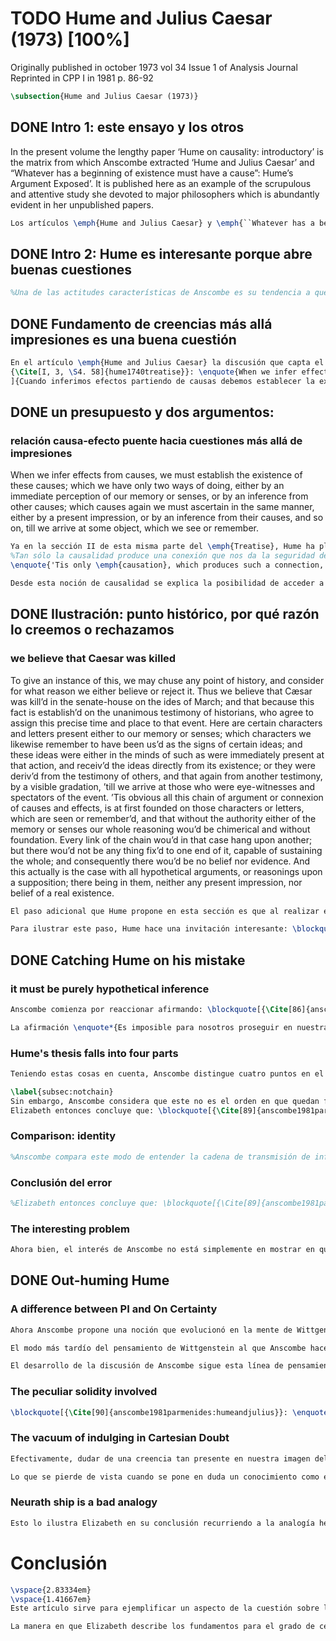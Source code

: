 #+PROPERTY: header-args:latex :tangle ../../tex/ch3/diacronico/humejc.tex
# -----------------------------------------------------------------------------
# Santa Teresa Benedicta de la Cruz, ruega por nosotros

* TODO Hume and Julius Caesar (1973) [100%]
:PUBLICATION_INFO:
Originally published in october 1973 vol 34 Issue 1 of Analysis Journal Reprinted in
CPP I in 1981 p. 86-92
:END:
#+BEGIN_SRC latex
\subsection{Hume and Julius Caesar (1973)}
#+END_SRC
** DONE Intro 1: este ensayo y los otros
CLOSED: [2019-09-02 Mon 14:51]
:TEXT:
In the present volume the lengthy paper ‘Hume on causality: introductory’ is the matrix from which Anscombe extracted ‘Hume and Julius Caesar’ and “Whatever has a beginning of existence must have a cause”: Hume’s Argument Exposed’. It is published here as an example of the scrupulous and attentive study she devoted to major philosophers which is abundantly evident in her unpublished papers.
:END:
#+BEGIN_SRC latex
Los artículos \emph{Hume and Julius Caesar} y \emph{``Whatever has a beginning of existence must have a cause'': Hume’s Argument Exposed}, de Anscombe, fueron publicados en la revista académica \emph{Analysis} en octubre de 1973 y abril de 1974 respectivamente. Ambos están relacionados por el tema de la causalidad en Hume. En el trasfondo de los dos artículos está otro documento no publicado hasta 2011 con el título \emph{Hume on causality: introductory}. Anscombe añadió el artículo \emph{Hume and Julius Caesar} al primer volumen de sus \emph{Collected Philosophical Papers} donde, según se ha comentado antes, agrupa ensayos que consideran de diversos modos la relación entre lo concebible y lo posible.
#+END_SRC
** DONE Intro 2: Hume es interesante porque abre buenas cuestiones
CLOSED: [2019-09-02 Mon 14:51]
#+BEGIN_SRC latex
%Una de las actitudes características de Anscombe es su tendencia a quedar atraída por preguntas que representan cuestiones profundas, incluso en discusiones cuyos argumentos, método o conclusiones no le parecen tan interesantes. Con esa actitud se detiene en diversas ocasiones en las argumentaciones de Hume. El Prof. Roger Teichmann, en su libro dedicado a la filosofía de Elizabeth, describe esta tendencia en estos términos: \blockquote[{\Cite[177]{teichmann2008ans}}: \enquote{Anscombe again and again found in Hume a starting point for her discussions; and we must not be misled by her frequent dissent from his views into thinking of her as `anti-Humean'. Indeed, in her treatment of the topic of causation Anscombe can even be seen as continuing Hume's work---as out-Huming Hume.}]{Anscombe una y otra vez encontró en Hume un punto de partida para sus discusiones; y no hemos de quedar engañados por su recurrente desacuerdo con sus perspectivas en pensar de ella como `anti Humeana'. Ciertamente, en su forma de tratar el tema de la causalidad Anscombe incluso puede verse como continuando el trabajo de Hume---como siendo más Humeana que Hume}. Elizabeth misma ofrece un juicio de la filosofía de Hume donde expresa su interés en los problemas estudiados por él, en \emph{Modern Moral Philosophy} dice: \blockquote[{\Cite[28]{anscombe1981erp:mmph}}: \enquote{The features of Hume’s philosophy which I have mentioned, like many other features of it, would incline me to think that Hume was a mere ---brilliant--- sophist; and his procedures are certainly sophistical. But I am forced, not to reverse, but to add to this judgement by a peculiarity of Hume’s philosophizing: namely that, although he reaches his conclusions ---with which he is in love--- by sophistical methods, his considerations constantly open up very deep and important problems. It is often the case that in the act of exhibiting the sophistry one finds oneself noticing matters which deserve a lot of exploring: the obvious stands in need of investigation as a result of the points that Hume pretends to have made.}]{Las características de la filosofía de Hume que he mencionado, como muchas otras de sus características, me hacen inclinarme a pensar que Hume era un simple ---brillante--- sofista; y sus procedimientos son ciertamente sofísticos. Sin embargo me veo forzada, no a retractarme, sino a añadir a este juicio por la peculiaridad del filosofar de Hume: a saber, que aunque llega a sus conclusiones ---con las que está enamorado--- por métodos sofísticos, sus consideraciones constantemente abren problemas bien profundos e importantes. Frecuentemente es el caso que en el acto de exhibir la sofística uno se encuentra a sí mismo notando temas que merecen mucha exploración: lo obvio queda necesitado de investigación como resultado de los puntos que Hume pretende haber hecho}.
#+END_SRC
** DONE Fundamento de creencias más allá impresiones es una buena cuestión
CLOSED: [2019-09-02 Mon 14:51]
#+BEGIN_SRC latex
En el artículo \emph{Hume and Julius Caesar} la discusión que capta el interés de Anscombe se encuentra en la sección IV de la tercera parte del libro primero del \emph{Treatise of Human Nature} acerca de la justificación de nuestra creencia sobre cuestiones que están más allá de nuestra experiencia y memoria. Anscombe cita el texto que sigue de Hume: \blockquote[
{\Cite[I, 3, \S4. 58]{hume1740treatise}}: \enquote{When we infer effects from causes, we must establish the existence of these causes; which we have only two ways of doing, either by an immediate perception of our memory or senses, or by an inference from other causes; which causes again we must ascertain in the same manner, either by a present impression, or by an inference from their causes, and so on, till we arrive at some object, which we see or remember. 'Tis impossible for us to carry on our inferences in infinitum; and the only thing, that can stop them, is an impression of the memory or senses, beyond which there is no room for doubt or enquiry}. La traducción al español de los textos del \emph{Treatise} ha sido tomada de {\Cite{hume1740treatisees}}
]{Cuando inferimos efectos partiendo de causas debemos establecer la existencia de estas causas, para hacer lo cual sólo tenemos dos caminos: la percepción inmediata de nuestra memoria o sentido o la inferencia partiendo de otras causas, causas que debemos explicar de la misma manera por una impresión presente o por una inferencia partiendo de sus causas, y así sucesivamente hasta que lleguemos a un objeto que vemos o recordamos. Es imposible para nosotros proseguir en nuestras inferencias al infinito, y lo único que puede detenerlas es una impresión de la memoria o los sentidos más allá de la cual no existe espacio para la duda o indagación}.

#+END_SRC
** DONE un presupuesto y dos argumentos:
CLOSED: [2019-09-02 Mon 14:51]
*** relación causa-efecto puente hacia cuestiones más allá de impresiones
:TEXT:
When we infer effects from causes, we must establish the existence of these causes; which we have only two ways of doing, either by an immediate perception of our memory or senses, or by an inference from other causes; which causes again we must ascertain in the same manner, either by a present impression, or by an inference from their causes, and so on, till we arrive at some object, which we see or remember.
:END:
#+BEGIN_SRC latex
Ya en la sección II de esta misma parte del \emph{Treatise}, Hume ha planteado cómo es la causalidad la conexión que nos asegura la existencia o acción de un objeto que es seguido o precedido por la existencia o acción de otro\footnote{\cite[Cf.][I, 3, \S2. 53]{hume1740treatise}: 
%Tan sólo la causalidad produce una conexión que nos da la seguridad de la existencia o acción de un objeto que fue seguido o precedido por la existencia o acción de otro, y no pueden las otras dos relaciones usarse en el razonamiento excepto en tanto que le afectan o son afectadas por él
\enquote{'Tis only \emph{causation}, which produces such a connection, as to give us assurance from the existence or action of one object, that 'twas follow'd or preceded by any other existence or action; nor can the other two relations be ever made use of in reasoning, except so far as they either affect or are affected by it}.}. Ahora en la sección IV esta relación de causa y efecto será tomada como un principio de asociación de ideas según el cual es posible inferir desde la impresión de alguna cosa, una idea sobre otra cosa.

Desde esta noción de causalidad se explica la posibilidad de acceder a hechos más allá de nuestra experiencia; estos son inferencias de efectos desde sus causas. De este modo: \blockquote[{\Cite[87]{anscombe1981parmenides:humeandjulius}}: \enquote{For Hume, the relation of cause and effect is the one bridge by which to reach belief in matters beyond our present impressions or memories}.]{Para Hume, la relación de causa y efecto es el único puente por el que se puede alcanzar creer en cuestiones más allá de nuestras impresiones presentes o memorias}.
#+END_SRC
** DONE Ilustración: punto histórico, por qué razón lo creemos o rechazamos
CLOSED: [2019-09-02 Mon 14:52]
*** we believe that Caesar was killed
:TEXT:
  To give an instance of this, we may chuse any point of history, and consider for what
  reason we either believe or reject it. Thus we believe that Cæsar was kill’d in the
  senate-house on the ides of March; and that because this fact is establish’d on the
  unanimous testimony of historians, who agree to assign this precise time and place to
  that event. Here are certain characters and letters present either to our memory or
  senses; which characters we likewise remember to have been us’d as the signs of
  certain ideas; and these ideas were either in the minds of such as were immediately
  present at that action, and receiv’d the ideas directly from its existence; or they
  were deriv’d from the testimony of others, and that again from another testimony, by
  a visible gradation, ’till we arrive at those who were eye-witnesses and spectators
  of the event. ’Tis obvious all this chain of argument or connexion of causes and
  effects, is at first founded on those characters or letters, which are seen or
  remember’d, and that without the authority either of the memory or senses our whole
  reasoning wou’d be chimerical and without foundation. Every link of the chain wou’d
  in that case hang upon another; but there wou’d not be any thing fix’d to one end of
  it, capable of sustaining the whole; and consequently there wou’d be no belief nor
  evidence. And this actually is the case with all hypothetical arguments, or
  reasonings upon a supposition; there being in them, neither any present impression,
  nor belief of a real existence.
:END:
#+BEGIN_SRC latex
El paso adicional que Hume propone en esta sección es que al realizar estas inferencias es necesario establecer la existencia de las causas por medio de la percepción inmediata de los sentidos o por medio de una ulterior inferencia. Sin embargo, el establecimiento de la existencia de estas causas por medio de inferencias no puede continuar infinitamente, sino que tiene que llegar a una impresión de la memoria o los sentidos que sirva de justificación o fundamento definitivo.

Para ilustrar este paso, Hume hace una invitación interesante: \blockquote[{\Cite[I, 3, \S4. 58]{hume1740treatise}}: \enquote{choose any point of history, and consider for what reason we either believe or reject it}.]{elegir un asunto de historia y considerar por qué razón lo creemos o rechazamos}. Acerca de una creencia histórica se nos invita a considerar sobre qué se sostiene su justificación. ¿Cuál es su fundamento?: \blockquote[{\Cite[I, 3, \S4. 58-59]{hume1740treatise}}: \enquote{Thus we believe that Cæsar was kill’d in the senate-house on the ides of March; and that because this fact is establish’d on the unanimous testimony of historians, who agree to assign this precise time and place to that event. Here are certain characters and letters present either to our memory or senses; which characters we likewise remember to have been us’d as the signs of certain ideas; and these ideas were either in the minds of such as were immediately present at that action, and receiv’d the ideas directly from its existence; or they were deriv’d from the testimony of others, and that again from another testimony, by a visible gradation, ’till we arrive at those who were eye-witnesses and spectators of the event. ’Tis obvious all this chain of argument or connexion of causes and effects, is at first founded on those characters or letters, which are seen or remember’d, and that without the authority either of the memory or senses our whole reasoning wou’d be chimerical and without foundation}.]{Así, creemos que César fue asesinado en el Senado en los idus de Marzo, y esto porque el hecho está establecido basándose en el testimonio unánime de los historiadores, que concuerdan en asignar a este suceso este tiempo y lugar precisos. Aquí ciertos caracteres y letras se hallan presentes a nuestra memoria o sentidos, caracteres que recordamos igualmente que han sido usados como signos de ciertas ideas; estas ideas estuvieron en los espíritus de los que se hallaron inmediatamente presentes a esta acción y que obtuvieron las ideas directamente de su existencia o fueron derivadas del testimonio de otros y éstas a su vez de otro testimonio por una graduación visible hasta llegar a los que fueron testigos oculares y espectadores del suceso. Es manifiesto que toda esta cadena de argumentos o conexión de causas y efectos se halla fundada en un principio en los caracteres o letras que son vistos o recordados y que sin la autoridad de la memoria o los sentidos nuestro razonamiento entero sería quimérico o carecería de fundamento.}.
#+END_SRC
** DONE Catching Hume on his mistake
CLOSED: [2019-09-02 Mon 14:53]
*** it must be purely hypothetical inference
#+BEGIN_SRC latex
Anscombe comienza por reaccionar afirmando: \blockquote[{\Cite[86]{anscombe1981parmenides:humeandjulius}}: \enquote{This is not to infer effects from causes, but rather causes from effects}.]{Esto no es inferir efectos partiendo de sus causas, sino más bien causas desde los efectos}. Es decir, el ejemplo histórico de Hume consiste en una inferencia de la causa original, el asesinato de Julio César, desde su efecto remoto que es nuestra percepción en el presente. Creemos en el asesinato de César porque lo inferimos como la causa última en una cadena causal que llega hasta nuestra percepción de ciertas oraciones que leemos. El hecho de que estemos leyendo esta información es la percepción que justifica la creencia de que hay una cadena de causas y efectos que tiene como efecto esta experiencia. Esta inferencia pasa a través de una cadena de efectos de causas, que son efectos de causas\ldots ¿Dónde empieza la cadena? La respuesta parece ser nuestra percepción presente. ¿Cómo hemos de entender, entonces, el argumento de que la cadena no puede continuar infinitamente? La propuesta de Hume es que la cadena ha de terminar en una impresión que no deje lugar a dudas o lleve a una búsqueda mas allá, sin embargo, la cadena termina en el asesinato de Julio César, no en nuestra percepción. La imagen que Hume pretende ofrecer es la de una cadena fijada en sus dos extremos por algo distinto a los eslabones que la componen, sin embargo, no lo logra, más bien parece describir un voladizo, una estructura apoyada en un punto, pero sin apoyo en el otro extremo.

La afirmación \enquote*{Es imposible para nosotros proseguir en nuestras inferencias al infinito} viene a significar, según la interpretación de Anscombe, que \blockquote[{\Cite[Cf.][87]{anscombe1981parmenides:humeandjulius}}: \enquote{\emph{the justification of the grounds of our inferences cannot go on in infinitum}}.]{\emph{la justificación de los fundamentos de nuestras inferencias no pueden continuar al infinito}}. El argumento aquí mas bien es que tiene que haber un punto de partida para la inferencia de la causa original. La relación de inferencias propuesta por Hume en su ilustración acabaría siendo una inferencia hipotética según su propia definición. Anscombe explica diciendo: \blockquote[{\Cite[117]{anscombe2011plato:humecaus}}: \enquote{We must suppose ourselves to start with the familiar idea, merely as idea, of Caesar having been killed. Now if we ask why we believe it we shall, as Hume does, point to historical testimony (the ‘characters and letters’), which doesn’t at this point figure as what stops inference going on ad infinitum. However, if we want to explain the connection we shall form the idea of Caesar’s death being recorded by eyewitnesses; and these records having been received by others, who transmitted an account \ldots etc. Here we really are arguing from the idea of an original cause to the idea of an effect; we are ‘inferring effects from causes’, though only in the sense of passing from the idea of the cause to the idea of the effect}.]{Tendríamos que suponer que comenzamos con la idea familiar, meramente como una idea, de que César fue asesinado. Ahora si preguntamos por qué lo creemos hemos de, como hace Hume, señalar al testimonio histórico (los `caracteres y letras'), lo cual en este punto no figura como lo que detiene que la inferencia siga al infinito. Sin embargo, si queremos explicar la conexión tenemos que formular la idea de la muerte del César siendo recordada por testigos; y esos recuerdos siendo recibidos por otros, quienes transmitieron un informe\ldots etc. Aquí estamos realmente razonando desde la idea de una causa original a la idea de un efecto; estamos `infiriendo efectos de causas', pero solo en el sentido de pasar de la idea de la causa a la idea del efecto}.
#+END_SRC
*** Hume's thesis falls into four parts
#+BEGIN_SRC latex
Teniendo estas cosas en cuenta, Anscombe distingue cuatro puntos en el argumento de Hume; él tendría que creer esto para poder establecer que la cadena de información es una cadena de inferencias por la vía de la causa y efecto: \blockquote[{\Cite[88]{anscombe1981parmenides:humeandjulius}}: \enquote{First, a chain of reasons for a belief must terminate in something that is believed without being founded on anything else. Second, the ultimate belief must be of a quite different character from derived beliefs: it must be perceptual belief, belief in something perceived, or presently remembered. Third, the immediate justification for a belief $p$, if the belief is not a perception, will be another belief $q$, which follows from, just as much as it implies, $p$. Fourth, we believe by inference through the links in a chain of record.   There is an implicit corollary: when we believe in historical information belonging to the remote past, we believe that there has been a chain of record}.]{Primero, una cadena de razones para una creencia debe terminar en algo que se cree sin estar fundado en alguna otra cosa. Segundo, la creencia última debe ser de una naturaleza distinta a las creencias derivadas: Tiene que ser creencia perceptual, creer en algo percibido, o recordado en el presente. Tercero, la justificación inmediata de una creencia $p$, si la creencia no es una percepción, será otra creencia $q$, la cual se sigue, en la misma medida que implica, a $p$. Cuarto, creemos por inferencia a través de los eslabones en una cadena de relato. Hay un corolario implícito: cuando creemos en información histórica perteneciente a un pasado remoto, creemos que ha habido una cadena de relato}.

\label{subsec:notchain}
Sin embargo, Anscombe considera que este no es el orden en que quedan fundadas nuestras creencias, sino que más bien: \blockquote[{\Cite[88]{anscombe1981parmenides:humeandjulius}}: \enquote{\emph{If} the written records that we now see are grounds of our belief, they are first and foremost grounds for belief in Caesar's killing, belief that the assassination is a solid bit of history. Then our belief in that original event is a ground for belief in much of the intermediate transmission.}]{\emph{Si} los relatos escritos que vemos ahora son fundamento para nuestro creer, estos son primero y ante todo fundamento para la creencia en el asesinato de Cesar, creencia en que el asesinato es un pedazo sólido de historia. Entonces nuestra creencia en ese evento original es fundamento para el creer en mucha de la transmisión intermedia}. ¿Por qué creemos que hubo testigos del asesinato? Ciertamente porque creemos que hubo un asesinato. La creencia de que hubo testigos es inferida de la creencia en el hecho.
Elizabeth entonces concluye que: \blockquote[{\Cite[89]{anscombe1981parmenides:humeandjulius}}: \enquote{Belief in recorded history is on the whole a belief that there has been a chain of tradition of reports and records going back to contemporary knowledge; it is not a belief in the historical facts by an inference that passes through the links of such a chain. At most, that can very seldom be the case}.]{La creencia en la historia registrada consiste en general en la creencia de que ha habido una cadena de tradición de informes y registros que van hacia el conocimiento contemporáneo; no es una creencia en hechos históricos por una inferencia que pasa por los eslabones de una cadena como esta. Como mucho, esto sería muy raramente el caso}.
#+END_SRC
*** Comparison: identity
#+BEGIN_SRC latex
%Anscombe compara este modo de entender la cadena de transmisión de información histórica a nuestra creencia en la continuidad espacio-temporal. Si reconocemos en una ocasión a una persona conocida como alguien que vimos la semana pasada, nuestra creencia en que es la misma persona no es una inferencia de otra creencia acerca de la continuidad espacio-temporal de un patrón humano desde ahora hasta entonces, sino que más bien nuestra creencia en la continuidad espacio-temporal está inferida del reconocimiento de la identidad de la persona. Sin embargo, una evidencia sobre una interrupción en la continuidad sí alteraría nuestra creencia en la identidad.
#+END_SRC
*** Conclusión del error
#+BEGIN_SRC latex
%Elizabeth entonces concluye que: \blockquote[{\Cite[89]{anscombe1981parmenides:humeandjulius}}: \enquote{Belief in recorded history is on the whole a belief that there has been a chain of tradition of reports and records going back to contemporary knowledge; it is not a belief in the historical facts by an inference that passes through the links of such a chain. At most, that can very seldom be the case.}]{La creencia en los registros de la historia consiste en general en la creencia de que ha habido una cadena de tradición de informes y registros que van hacia el conocimiento contemporáneo; no es una creencia en hechos históricos por una inferencia que pasa por los eslabones de una cadena como esta. Como mucho, esto sería muy raramente el caso}.
#+END_SRC
*** The interesting problem
#+BEGIN_SRC latex
Ahora bien, el interés de Anscombe no está simplemente en mostrar en qué se equivoca Hume, sino que considera que la cuestión toca el nervio de un problema con cierta profundidad: \blockquote[{\Cite[122]{anscombe2011plato:humecaus}}: \enquote{The interesting problem that arises, then, is why the things we are told and the writings that we see \emph{are} the starting points for our belief in the far distant events and so in the intermediate chain of record}.]{El problema interesante que surge, entonces, es por qué las cosas que se nos dicen y los escritos que vemos \emph{son} puntos de partida para nuestro creer en eventos distantes y así también en la cadena del relato intermedia}.
#+END_SRC
** DONE Out-huming Hume
CLOSED: [2019-09-03 Tue 14:46]
*** A difference between PI and On Certainty
#+BEGIN_SRC latex
Ahora Anscombe propone una noción que evolucionó en la mente de Wittgenstein y a la que debe mucho en su propia argumentación. Según como aparece en \emph{Investigaciones Filosóficas}, en opinión de Anscombe, es una de \enquote{las raras piezas de estupidez en los escritos de Wittgenstein} que se encuentra en la \S56: \blockquote[{\Cite[89]{anscombe1981parmenides:humeandjulius}}: \enquote{That it is thinkable that we may find Caesar's body hangs directly together with the sense of a proposition about Caesar. But so too does the possibility of finding something written, from which it emerges that no such man ever lived, and his existence was made up for particular ends}.]{Que es concebible que podamos encontrar todavía el cuerpo de César va unido directamente al sentido de cualquier proposición acerca de César. Pero también lo está la posibilidad de encontrar algo escrito, desde lo cual surja que tal hombre no vivió nunca, y su existencia fue inventada para fines particulares}. Elizabeth se cuestiona \enquote{¿Qué documento o inscripción podría ser evidencia de que Julio César nunca existió?}. Wittgenstein cambia su manera de pensar sobre esto; en una época más tardía de su pensamiento, él mismo cuestionaría la posibilidad de una evidencia que probara que Julio César no existió preguntando: \blockquote[{\Cite[Cf.][89]{anscombe1981parmenides:humeandjulius}}: \enquote{To ask a question Wittgenstein asked much later: what would get judged by what here?}.]{¿qué quedaría juzgado por medio de qué aquí?}.

El modo más tardío del pensamiento de Wittgenstein al que Anscombe hace aquí referencia es el que se encuentra en \emph{Sobre la Certeza}. La motivación para este escrito de Wittgenstein son las propuestas de Moore en \emph{Proof of the External World} y \emph{Defence of Common Sense}. En estas obras Moore sostiene que hay una serie de proposiciones que conocemos con seguridad, como \enquote*{Aquí hay una mano, y aquí otra}, o \enquote*{La tierra ha existido por largo tiempo antes de mi nacimiento} y \enquote*{Nunca he estado lejos de la superficie de la tierra}. Estas reflexiones ocuparon a Wittgenstein durante los últimos años de su vida\footnote{\cite[Cf.][Introducción, vi]{wittgenstein1969oncertes}: \enquote{Hacia la mitad de 1949, visitó los Estados Unidos por invitación de Norman Malcolm, residiendo en la casa de éste en Ithaca. Malcolm reavivó su interés por la ``defence of common sense'' de Moore. Es decir, por la pretensión de \emph{saber} con seguridad que una serie de proposiciones son verdaderas, por ejemplo: ``Aquí hay una mano y aquí hay otra''}.}. Un tema que aparece en esta discusión de Wittgenstein es que la justificación semántica, relacionada con el uso correcto del lenguaje, y la justificación epistémica, relacionada como tal con el afirmar la verdad, están más unidas entre sí de lo que se piensa. Según esto:\blockquote[{\Cite[213]{teichmann2008ans}}: \enquote{Wittgenstein invites us to view the rules governing the correct use of words as comparable to the rules governing the acceptance or rejection of beliefs (which are themselves of course paradigmatically expressed in words); a ‘world view’ is determined as much by our language and its attendant conceptual scheme as by what we would ordinarily term our knowledge of things. The two aspects of world view, the two kinds of justification, come together in the phenomenon of certainty. \textelp{} One direction in which these thoughts seem to take us is towards regarding certain world views, or sets of beliefs, or very general beliefs, as no more susceptible of rational justification or criticism than are concepts}.]{Wittgenstein nos invita a ver las reglas que gobiernan el uso correcto de las palabras como comparables con las reglas que gobiernan la aceptación o rechazo de las creencias (que desde luego son ellas mismas paradigmáticamente expresadas en palabras); una `imagen del mundo' está determinada tanto por nuestro lenguaje y su esquema conceptual relacionado como por lo que ordinariamente expresamos como nuestro conocimiento de las cosas. Los dos aspectos de la imagen del mundo, los dos tipos de justificación, quedan unidos en el fenómeno de la certeza. \textelp{} Una dirección hacia la que estos pensamientos parecen dirigirnos es a considerar ciertas imagenes del mundo, o colecciones de creencias, o creencias generales, como no más susceptibles de justificación racional o crítica que la que tienen los conceptos}. Dicho en términos simples, una afirmación como \enquote*{aquí hay una mano} presentada en medio de una discusión, no viene a ser una declaración acerca de cómo es el mundo o cómo es la realidad de hecho, sino que la proposición sirve más bien para establecer una regla para la discusión. Si no puede haber un acuerdo de que esta proposición es cierta, la discusión no es posible. El acuerdo permite hablar de la realidad en términos significativos. Una actitud escéptica ante una proposición como esta resta valor a los fundamentos y solo genera parálisis.

El desarrollo de la discusión de Anscombe sigue esta línea de pensamiento. Tiene en su objetivo cómo lo que se nos dice o lo que leemos lo tenemos como fundamento para justificar creencias que juzgamos como conocimiento cierto.
#+END_SRC
*** The peculiar solidity involved
#+BEGIN_SRC latex
\blockquote[{\Cite[90]{anscombe1981parmenides:humeandjulius}}: \enquote{We know about Caesar from the testimony of ancient historians, we even have his own writings! And how do you know \emph{that} those are ancient historians, and these, works of Caesar? You were told it. And how did your teachers know? They were told it. We know it from being taught; not just from explicit teaching, but by its being implicit in a lot else that we are taught explicitly. But it is very difficult to characterize the peculiar solidity involved, or its limits}.]{Conocemos de César por el testimonio de los historiadores antiguos, ¡hasta tenemos sus propios escritos! Y ¿cómo sabes \emph{eso}, que esos son historiadores antiguos, y estos, escritos de César? Te lo dijeron. Y ¿cómo lo supieron tus maestros? Se lo dijeron a ellos. Conocemos de esto por que se nos ha enseñado; no solamente por medio de la lección explícita, sino por su presencia implícita en muchas otras cosas que se nos enseñan explícitamente. Sin embargo es muy difícil caracterizar la solidez peculiar involucrada en esto, o sus límites}. Aquí está el punto principal de la preocupación de Elizabeth: la característica solidez que presenta la certeza que puede justificarse para una enseñanza que forma parte del conocimiento común de nuestra cultura, y cuál pueden ser sus límites. Anscombe destaca que no es casualidad que Hume elija esta ilustración para su argumento. Ha escogido este punto histórico porque es un conocimiento presente en su cultura con un grado particular de certeza. Podría haber sometido a prueba algún detalle del suceso y cuestionar, por ejemplo, si podría dudarse la fecha o el lugar del asesinato. Y sin embargo al poner en duda un conocimiento como este, y afirmar que lo que puede servir como justificación para creerlo como cierto solo puede ser esa propuesta cadena de inferencias, ha invitado a cuestionarse qué es lo que verdaderamente sirve de fundamento a un conocimiento como este, y adicionalmente, qué consecuencias tiene ponerlo en duda. Para Anscombe poner en duda que ese hombre, César, existió, y su vida terminó en un asesinato, solo es posible si \blockquote[{\Cite[Cf.][90]{anscombe1981parmenides:humeandjulius}}: \enquote{by indulging in Cartesian doubt}.]{nos permitimos el lujo de la duda cartesiana}.
#+END_SRC
*** The vacuum of indulging in Cartesian Doubt
#+BEGIN_SRC latex
Efectivamente, dudar de una creencia tan presente en nuestra imagen del mundo, en nuestro conocimiento común, como la existencia de Julio César nos deja atrapados en una situación en la que no tenemos fundamento para afirmar otra proposición histórica. Es decir, si nos planteáramos la hipótesis de que Julio César nunca existió, nos situaríamos entre dos alternativas, ya sea el enredo de la confusión: \blockquote[{\Cite[91]{anscombe1981parmenides:humeandjulius}}: \enquote{\textelp{} say: ``How could one explain all these references and implications, then?\ldots but, but, \emph{but} if I doubt the existence of Caesar, if I say I may reasonably call it in question, then with equal reason I must doubt the status of the things I've just pointed to''}.]{\textelp{} decir ``¿Cómo se explican todas estas referencias e implicaciones entonces?\ldots pero, pero \emph{pero} si dudo de la existencia de César, si digo que podría razonablemente ponerlo en tela de juicio, entonces, con la misma razonabilidad tengo que dudar de la validez de las cosas que acabo de señalar''}. O, por otra parte, la conciencia del callejón sin salida por dónde nos hemos metido: \blockquote[{\Cite[91]{anscombe1981parmenides:humeandjulius}}: \enquote{\textelp{} I should realize straight away that the `doubt' put me in a vacuum in which I could not produce reasons why such and such `historical facts' are more or less doubtful}.]{\textelp{} podría caer en cuenta inmediatamente de que la `duda' me ha encerrado en un vacío en el cual no podría producir razones por las cuales estos u otros `datos históricos' serían más o menos dudosos}.

Lo que se pierde de vista cuando se pone en duda un conocimiento como este es qué puede ser tenido como evidencia para justificar la certeza de cualquier conocimiento de la misma naturaleza del que se ha negado. En ese sentido, hay creencias que forman parte del conocimiento común que no pueden ser negadas sin más, sino que forman parte de los fundamentos de la imagen del mundo dentro de la cuál se está discutiendo. Nuestro conocimiento está dentro de una imagen del mundo y esta imagen del mundo tiene coordenadas fijas que se van desarrollando, pero no pueden ser intercambiadas por nociones completamente distintas.
#+END_SRC
*** Neurath ship is a bad analogy
#+BEGIN_SRC latex
Esto lo ilustra Elizabeth en su conclusión recurriendo a la analogía hecha por Otto Neurath en \emph{Anti-Spengler}, donde compara el conocimiento científico con un barco en el cual los que investigan son como marinos que reconstruyen el barco en alta mar, verificando y reemplazando sus piezas mientras que se navega. Entonces propone que si la ilustración implica que se puede ir examinando cada pieza y reemplazarla de tal modo que se termina con un barco distinto, la analogía no sirve: \blockquote[{\Cite[92]{anscombe1981parmenides:humeandjulius}}: \enquote{For there are things that are on a level. A general epistemological reason for doubting one will be a reason for doubting all, and then none of them would have anything to test it by}.]{Pues hay cosas que están fijas. Una razón epistemológica general para dudar de una cosa será razón para dudar de todas, y entonces ninguna tendría criterio alguno que sirviera para evaluarla}.
#+END_SRC
* Conclusión
#+BEGIN_SRC latex
\vspace{2.83334em}
\vspace{1.41667em}
Este artículo sirve para ejemplificar un aspecto de la cuestión sobre la relación entre la realidad y el pensamiento que Anscombe discute en \emph{Parmenides, Mystery and Contradiction} y en \emph{The Question for Linguistic Idealism}. Al considerar la relación entre la posibilidad de un hecho histórico y la certeza que puede tener el testimonio que se transmite sobre este hecho (la relación entre lo que se cree y lo que hace esta creencia verdadera), la perspectiva empirista afirma que dicha relación es externa: consiste en una inferencia derivada de la experiencia habitual de que a las causas se siguen efectos. Desde la perspectiva de Anscombe esta relación es interna; el fundamento para justificar las creencias que juzgamos como conocimiento cierto de los hechos de la historia se encuentra en las proposiciones que son sólidas y que componen la `imagen del mundo' dentro de nuestro contexto. La naturaleza de este tipo de proposiciones fundamentales se analizará con algo más de detalle en \emph{The Question for Linguistic Idealism}.

La manera en que Elizabeth describe los fundamentos para el grado de certeza que tiene aquello que conocemos por testimonio, en este caso los hechos de la historia, nos da dos pistas para la comprensión del testimonio en su pensamiento. Por un lado ha explicado la fundamentación de la creencia que ponemos en el testimonio como una que se apoya también en la tradición de la que el testimonio puede formar parte. En segundo lugar ha caracterizado la `estructura' de la creencia en el testimonio afirmando que no consiste en una cadena de causas y efectos, sino que al creer el testimonio, este sirve como fundamento para la creencia en el hecho comunicado, y esta creencia es entonces fundamento para creer en la transmisión intermedia. La descripción de esta `estructura' de la creencia en el testimonio continuará en \emph{Faith} y \emph{What is it to Believe Someone?}.
#+END_SRC

